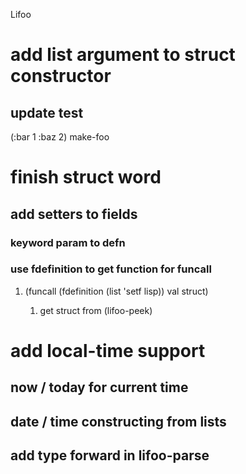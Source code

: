 Lifoo
* add list argument to struct constructor
** update test 
(:bar 1 :baz 2) make-foo
* finish struct word
** add setters to fields
*** keyword param to defn
*** use fdefinition to get function for funcall
**** (funcall (fdefinition (list 'setf lisp)) val struct)
***** get struct from (lifoo-peek) 
* add local-time support
** now / today for current time
** date / time constructing from lists
** add type forward in lifoo-parse

